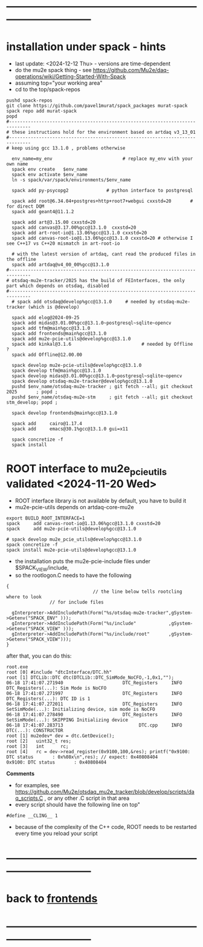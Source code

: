 #+startup:fold -*- buffer-read-only:t -*- 
* ------------------------------------------------------------------------------
* installation under spack - hints                                           
- last update: <2024-12-12 Thu> - versions are time-dependent
- do the mu2e spack thing - see https://github.com/Mu2e/daq-operations/wiki/Getting-Started-With-Spack
- assuming top="your working area"
- cd to the top/spack-repos
#+begin_src
pushd spack-repos
git clone https://github.com/pavel1murat/spack_packages murat-spack
spack repo add murat-spack
popd
#------------------------------------------------------------------------------
# these instructions hold for the environment based on artdaq v3_13_01
#------------------------------------------------------------------------------
# keep using gcc 13.1.0 , problems otherwise

  env_name=my_env                          # replace my_env with your own name
  spack env create   $env_name
  spack env activate $env_name
  ln -s spack/var/spack/environments/$env_name

  spack add py-psycopg2              # python interface to postgresql

  spack add root@6.34.04+postgres+http+root7+webgui cxxstd=20       # for direct DQM
  spack add geant4@11.1.2

  spack add art@3.15.00 cxxstd=20
  spack add canvas@3.17.00%gcc@13.1.0  cxxstd=20
  spack add art-root-io@1.13.06%gcc@13.1.0 cxxstd=20
  spack add canvas-root-io@1.13.06%gcc@13.1.0 cxxstd=20 # otherwise I see C++17 vs C++20 mismatch in art-root-io

  # with the latest version of artdaq, cant read the produced files in the offline
  spack add artdaq@v4_00_00%gcc@13.1.0
#------------------------------------------------------------------------------
# otsdaq-mu2e-tracker/2025 has the build of FEInterfaces, the only part which depends on otsdaq, disabled
#------------------------------------------------------------------------------
  # spack add otsdaq@develop%gcc@13.1.0     # needed by otsdaq-mu2e-tracker (which is @develop)

  spack add elog@2024-09-25
  spack add midas@3.01.00%gcc@13.1.0~postgresql~sqlite~opencv
  spack add tfm@main%gcc@13.1.0
  spack add frontends@main%gcc@13.1.0
  spack add mu2e-pcie-utils@develop%gcc@13.1.0
  spack add kinkal@3.1.6                          # needed by Offline ?
  spack add Offline@12.00.00

  spack develop mu2e-pcie-utils@develop%gcc@13.1.0
  spack develop tfm@main%gcc@13.1.0
  spack develop midas@3.01.00%gcc@13.1.0~postgresql~sqlite~opencv
  spack develop otsdaq-mu2e-tracker@develop%gcc@13.1.0
  pushd $env_name/otsdaq-mu2e-tracker ; git fetch --all; git checkout 2025       ; popd ;
  pushd $env_name/otsdaq-mu2e-stm     ; git fetch --all; git checkout stm_develop; popd ;

  spack develop frontends@main%gcc@13.1.0

  spack add     cairo@1.17.4
  spack add     emacs@30.1%gcc@13.1.0 gui=x11
  
  spack concretize -f
  spack install
#+end_src
* ROOT interface to mu2e_pcie_utils    validated <2024-11-20 Wed>            
- ROOT interface library is not available by default, you have to build it
- mu2e-pcie-utils depends on artdaq-core-mu2e
#+begin_src                                                                  
export BUILD_ROOT_INTERFACE=1
spack     add canvas-root-io@1.13.06%gcc@13.1.0 cxxstd=20
spack     add mu2e-pcie-utils@develop%gcc@13.1.0

# spack develop mu2e_pcie_utils@develop%gcc@13.1.0
spack concretize -f
spack install mu2e-pcie-utils@develop%gcc@13.1.0
#+end_src
- the installation puts the mu2e-pcie-include files under $SPACK_VIEW/include,
- so the rootlogon.C needs to have the following
#+begin_src                                                                   
{
                                // the line below tells rootcling where to look 
				// for include files

  gInterpreter->AddIncludePath(Form("%s/otsdaq-mu2e-tracker",gSystem->Getenv("SPACK_ENV" )));
  gInterpreter->AddIncludePath(Form("%s/include"            ,gSystem->Getenv("SPACK_VIEW" )));
  gInterpreter->AddIncludePath(Form("%s/include/root"       ,gSystem->Getenv("SPACK_VIEW")));
}
#+end_src
after that, you can do this:
#+begin_src                                                                   
root.exe
root [0] #include "dtcInterface/DTC.hh"
root [1] DTCLib::DTC dtc(DTCLib::DTC_SimMode_NoCFO,-1,0x1,"");
06-18 17:41:07.271940                      DTC_Registers     INFO DTC_Registers(...): Sim Mode is NoCFO
06-18 17:41:07.271997                      DTC_Registers     INFO DTC_Registers(...): DTC ID is 1
06-18 17:41:07.272011                      DTC_Registers     INFO SetSimMode(...): Initializing device, sim mode is NoCFO
06-18 17:41:07.278490                      DTC_Registers     INFO SetSimMode(...): SKIPPING Initializing device
06-18 17:41:07.283713                            DTC.cpp     INFO DTC(...): CONSTRUCTOR
root [1] mu2edev* dev = dtc.GetDevice();
root [2]   uint32_t res; 
root [3]   int      rc;
root [4]   rc = dev->read_register(0x9100,100,&res); printf("0x9100: DTC status       : 0x%08x\n",res); // expect: 0x40808404
0x9100: DTC status       : 0x40808404
#+end_src

*Comments*

- for examples, see https://github.com/Mu2e/otsdaq_mu2e_tracker/blob/develop/scripts/daq_scripts.C , 
  or any other .C script in that area
- every script should have the following line on top"
#+begin_src
#define __CLING__ 1
#+end_src
- because of the complexity of the C++ code, ROOT needs to be restarted every time you reload your script
* ------------------------------------------------------------------------------
* back to [[file:frontends.org][frontends]]
* ------------------------------------------------------------------------------
